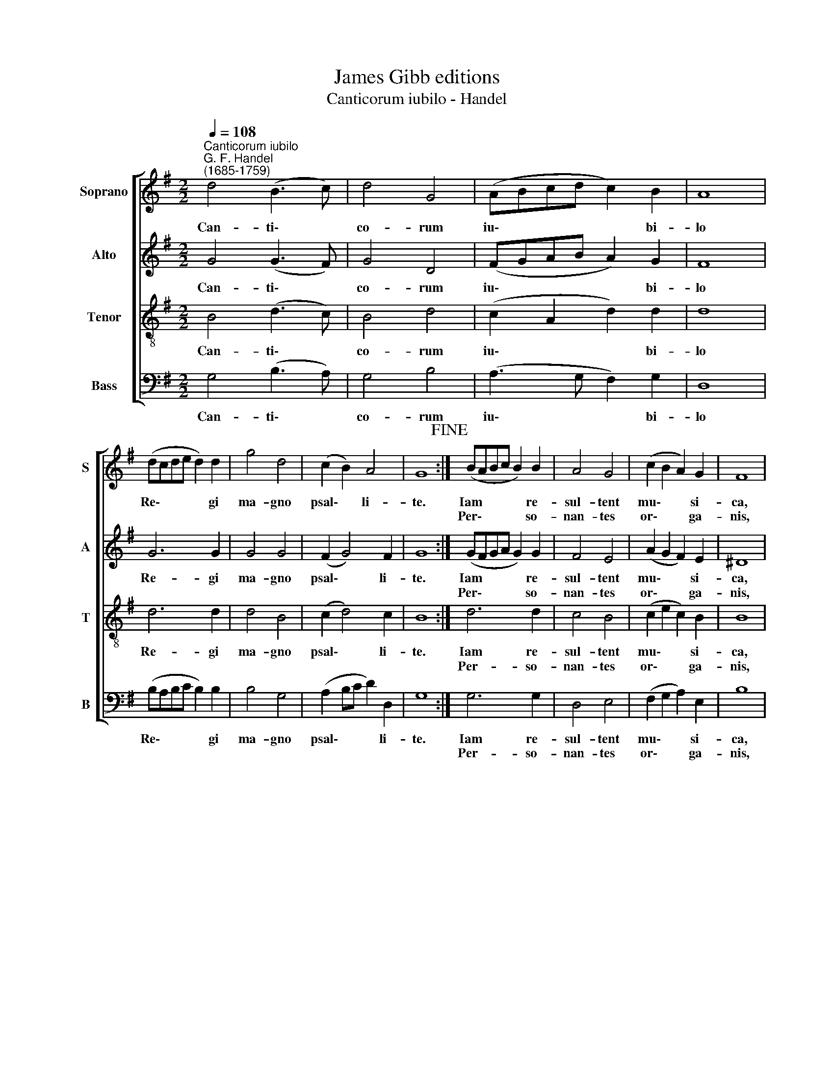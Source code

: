 X:1
T:James Gibb editions
T:Canticorum iubilo - Handel
%%score [ 1 2 3 4 ]
L:1/8
Q:1/4=108
M:2/2
K:G
V:1 treble nm="Soprano" snm="S"
V:2 treble nm="Alto" snm="A"
V:3 treble-8 nm="Tenor" snm="T"
V:4 bass nm="Bass" snm="B"
V:1
"^Canticorum iubilo""^G. F. Handel\n(1685-1759)" d4 (B3 c) | d4 G4 | (ABcd c2) B2 | A8 | %4
w: Can- ti\- *|co- rum|iu\- * * * * bi-|lo|
w: ||||
 (dcde d2) d2 | g4 d4 | (c2 B2) A4 | G8!fine! :| (BABc B2) B2 | A4 G4 | (c2 B2 A2) G2 | F8 | %12
w: Re\- * * * * gi|ma- gno|psal\- * li-|te.|Iam * * * * re-|sul- tent|mu\- * * si-|ca,|
w: ||||Per\- * * * * so-|nan- tes|or\- * * ga-|nis,|
 (GFGA G2) G2 | e4 ^c4 | (d2 ed ^c3) d |"^al fine" d8 |] %16
w: un\- * * * * da,|tel- lum,|si\- * * * de-|ra.|
w: iu\- * * * * bi-|la- te,|plau\- * * * di-|te.|
V:2
 G4 (G3 F) | G4 D4 | (FGAB A2) G2 | F8 | G6 G2 | G4 G4 | (F2 G4) F2 | G8 :| (GFGA G2) G2 | F4 E4 | %10
w: Can- ti\- *|co- rum|iu\- * * * * bi-|lo|Re- gi|ma- gno|psal\- * li-|te.|Iam * * * * re-|sul- tent|
w: ||||||||Per\- * * * * so-|nan- tes|
 (A2 G2 F2) E2 | ^D8 | (E^DEF E2) E2 | G6 G2 | (F2 GF E2) A2 | A8 |] %16
w: mu\- * * si-|ca,|un\- * * * * da,|tel- lum,|si\- * * * de-|ra.|
w: or\- * * ga-|nis,|iu\- * * * * bi-|la- te,|plau\- * * * di-|te.|
V:3
 B4 (d3 c) | B4 d4 | (c2 A2 d2) d2 | d8 | d6 d2 | d4 B4 | (c2 d4) c2 | B8 :| d6 d2 | c4 B4 | %10
w: Can- ti\- *|co- rum|iu\- * * bi-|lo|Re- gi|ma- gno|psal\- * li-|te.|Iam re-|sul- tent|
w: ||||||||Per- so-|nan- tes|
 (c2 e2 c2) B2 | B8 | B6 B2 | ^c4 e4 | (d2 B2 e2) e2 | f8 |] %16
w: mu\- * * si-|ca,|un- da,|tel- lum,|si\- * * de-|ra.|
w: or\- * * ga-|nis,|iu- bi-|la- te,|plau\- * * di-|te.|
V:4
 G,4 (B,3 A,) | G,4 B,4 | (A,3 G, F,2) G,2 | D,8 | (B,A,B,C B,2) B,2 | B,4 G,4 | (A,2 B,C D2) D,2 | %7
w: Can- ti\- *|co- rum|iu\- * * bi-|lo|Re\- * * * * gi|ma- gno|psal\- * * * li-|
w: |||||||
 G,8 :| G,6 G,2 | D,4 E,4 | (F,2 G,2 A,2) E,2 | B,8 | E,6 D2 | ^C4 A,4 | (B,2 G,2 A,2) A,2 | D,8 |] %16
w: te.|Iam re-|sul- tent|mu\- * * si-|ca,|un- da,|tel- lum,|si\- * * de-|ra.|
w: |Per- so-|nan- tes|or\- * * ga-|nis,|iu- bi-|la- te,|plau\- * * di-|te.|

